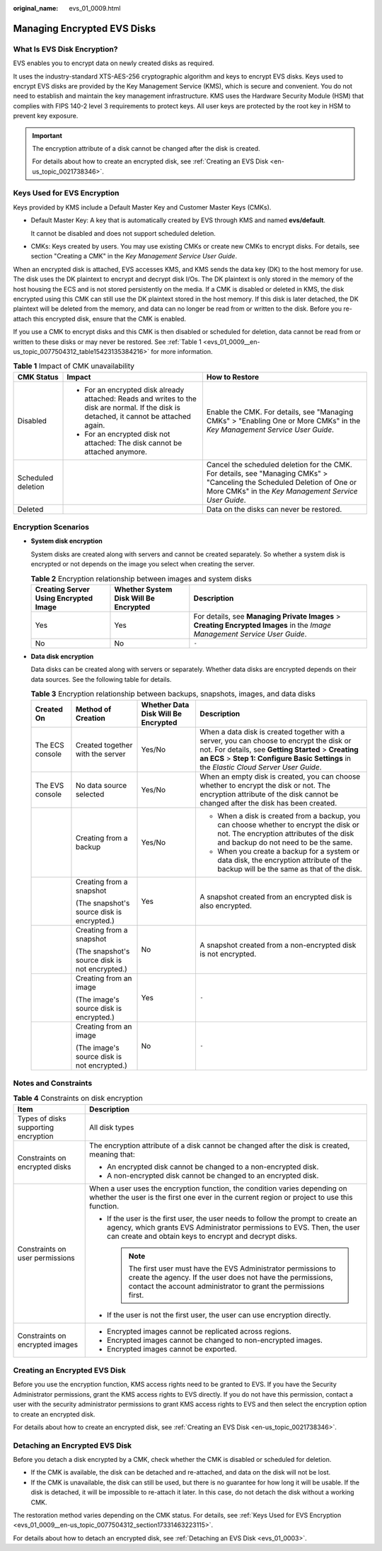 :original_name: evs_01_0009.html

.. _evs_01_0009:

Managing Encrypted EVS Disks
============================

What Is EVS Disk Encryption?
----------------------------

EVS enables you to encrypt data on newly created disks as required.

It uses the industry-standard XTS-AES-256 cryptographic algorithm and keys to encrypt EVS disks. Keys used to encrypt EVS disks are provided by the Key Management Service (KMS), which is secure and convenient. You do not need to establish and maintain the key management infrastructure. KMS uses the Hardware Security Module (HSM) that complies with FIPS 140-2 level 3 requirements to protect keys. All user keys are protected by the root key in HSM to prevent key exposure.

.. important::

   The encryption attribute of a disk cannot be changed after the disk is created.

   For details about how to create an encrypted disk, see :ref:`Creating an EVS Disk <en-us_topic_0021738346>`.

.. _evs_01_0009__en-us_topic_0077504312_section17331463223115:

Keys Used for EVS Encryption
----------------------------

Keys provided by KMS include a Default Master Key and Customer Master Keys (CMKs).

-  Default Master Key: A key that is automatically created by EVS through KMS and named **evs/default**.

   It cannot be disabled and does not support scheduled deletion.

-  CMKs: Keys created by users. You may use existing CMKs or create new CMKs to encrypt disks. For details, see section "Creating a CMK" in the *Key Management Service User Guide*.

When an encrypted disk is attached, EVS accesses KMS, and KMS sends the data key (DK) to the host memory for use. The disk uses the DK plaintext to encrypt and decrypt disk I/Os. The DK plaintext is only stored in the memory of the host housing the ECS and is not stored persistently on the media. If a CMK is disabled or deleted in KMS, the disk encrypted using this CMK can still use the DK plaintext stored in the host memory. If this disk is later detached, the DK plaintext will be deleted from the memory, and data can no longer be read from or written to the disk. Before you re-attach this encrypted disk, ensure that the CMK is enabled.

If you use a CMK to encrypt disks and this CMK is then disabled or scheduled for deletion, data cannot be read from or written to these disks or may never be restored. See :ref:`Table 1 <evs_01_0009__en-us_topic_0077504312_table15423135384216>` for more information.

.. _evs_01_0009__en-us_topic_0077504312_table15423135384216:

.. table:: **Table 1** Impact of CMK unavailability

   +-----------------------+-------------------------------------------------------------------------------------------------------------------------------------------+----------------------------------------------------------------------------------------------------------------------------------------------------------------------------------+
   | CMK Status            | Impact                                                                                                                                    | How to Restore                                                                                                                                                                   |
   +=======================+===========================================================================================================================================+==================================================================================================================================================================================+
   | Disabled              | -  For an encrypted disk already attached: Reads and writes to the disk are normal. If the disk is detached, it cannot be attached again. | Enable the CMK. For details, see "Managing CMKs" > "Enabling One or More CMKs" in the *Key Management Service User Guide*.                                                       |
   |                       | -  For an encrypted disk not attached: The disk cannot be attached anymore.                                                               |                                                                                                                                                                                  |
   +-----------------------+-------------------------------------------------------------------------------------------------------------------------------------------+----------------------------------------------------------------------------------------------------------------------------------------------------------------------------------+
   | Scheduled deletion    |                                                                                                                                           | Cancel the scheduled deletion for the CMK. For details, see "Managing CMKs" > "Canceling the Scheduled Deletion of One or More CMKs" in the *Key Management Service User Guide*. |
   +-----------------------+-------------------------------------------------------------------------------------------------------------------------------------------+----------------------------------------------------------------------------------------------------------------------------------------------------------------------------------+
   | Deleted               |                                                                                                                                           | Data on the disks can never be restored.                                                                                                                                         |
   +-----------------------+-------------------------------------------------------------------------------------------------------------------------------------------+----------------------------------------------------------------------------------------------------------------------------------------------------------------------------------+

Encryption Scenarios
--------------------

-  **System disk encryption**

   System disks are created along with servers and cannot be created separately. So whether a system disk is encrypted or not depends on the image you select when creating the server.

   .. table:: **Table 2** Encryption relationship between images and system disks

      +---------------------------------------+---------------------------------------+----------------------------------------------------------------------------------------------------------------------------+
      | Creating Server Using Encrypted Image | Whether System Disk Will Be Encrypted | Description                                                                                                                |
      +=======================================+=======================================+============================================================================================================================+
      | Yes                                   | Yes                                   | For details, see **Managing Private Images** > **Creating Encrypted Images** in the *Image Management Service User Guide*. |
      +---------------------------------------+---------------------------------------+----------------------------------------------------------------------------------------------------------------------------+
      | No                                    | No                                    | ``-``                                                                                                                      |
      +---------------------------------------+---------------------------------------+----------------------------------------------------------------------------------------------------------------------------+

-  **Data disk encryption**

   Data disks can be created along with servers or separately. Whether data disks are encrypted depends on their data sources. See the following table for details.

   .. table:: **Table 3** Encryption relationship between backups, snapshots, images, and data disks

      +-----------------+------------------------------------------------+-------------------------------------+--------------------------------------------------------------------------------------------------------------------------------------------------------------------------------------------------------------------------------------------+
      | Created On      | Method of Creation                             | Whether Data Disk Will Be Encrypted | Description                                                                                                                                                                                                                                |
      +=================+================================================+=====================================+============================================================================================================================================================================================================================================+
      | The ECS console | Created together with the server               | Yes/No                              | When a data disk is created together with a server, you can choose to encrypt the disk or not. For details, see **Getting Started** > **Creating an ECS** > **Step 1: Configure Basic Settings** in the *Elastic Cloud Server User Guide*. |
      +-----------------+------------------------------------------------+-------------------------------------+--------------------------------------------------------------------------------------------------------------------------------------------------------------------------------------------------------------------------------------------+
      | The EVS console | No data source selected                        | Yes/No                              | When an empty disk is created, you can choose whether to encrypt the disk or not. The encryption attribute of the disk cannot be changed after the disk has been created.                                                                  |
      +-----------------+------------------------------------------------+-------------------------------------+--------------------------------------------------------------------------------------------------------------------------------------------------------------------------------------------------------------------------------------------+
      |                 | Creating from a backup                         | Yes/No                              | -  When a disk is created from a backup, you can choose whether to encrypt the disk or not. The encryption attributes of the disk and backup do not need to be the same.                                                                   |
      |                 |                                                |                                     | -  When you create a backup for a system or data disk, the encryption attribute of the backup will be the same as that of the disk.                                                                                                        |
      +-----------------+------------------------------------------------+-------------------------------------+--------------------------------------------------------------------------------------------------------------------------------------------------------------------------------------------------------------------------------------------+
      |                 | Creating from a snapshot                       | Yes                                 | A snapshot created from an encrypted disk is also encrypted.                                                                                                                                                                               |
      |                 |                                                |                                     |                                                                                                                                                                                                                                            |
      |                 | (The snapshot's source disk is encrypted.)     |                                     |                                                                                                                                                                                                                                            |
      +-----------------+------------------------------------------------+-------------------------------------+--------------------------------------------------------------------------------------------------------------------------------------------------------------------------------------------------------------------------------------------+
      |                 | Creating from a snapshot                       | No                                  | A snapshot created from a non-encrypted disk is not encrypted.                                                                                                                                                                             |
      |                 |                                                |                                     |                                                                                                                                                                                                                                            |
      |                 | (The snapshot's source disk is not encrypted.) |                                     |                                                                                                                                                                                                                                            |
      +-----------------+------------------------------------------------+-------------------------------------+--------------------------------------------------------------------------------------------------------------------------------------------------------------------------------------------------------------------------------------------+
      |                 | Creating from an image                         | Yes                                 | ``-``                                                                                                                                                                                                                                      |
      |                 |                                                |                                     |                                                                                                                                                                                                                                            |
      |                 | (The image's source disk is encrypted.)        |                                     |                                                                                                                                                                                                                                            |
      +-----------------+------------------------------------------------+-------------------------------------+--------------------------------------------------------------------------------------------------------------------------------------------------------------------------------------------------------------------------------------------+
      |                 | Creating from an image                         | No                                  | ``-``                                                                                                                                                                                                                                      |
      |                 |                                                |                                     |                                                                                                                                                                                                                                            |
      |                 | (The image's source disk is not encrypted.)    |                                     |                                                                                                                                                                                                                                            |
      +-----------------+------------------------------------------------+-------------------------------------+--------------------------------------------------------------------------------------------------------------------------------------------------------------------------------------------------------------------------------------------+

Notes and Constraints
---------------------

.. table:: **Table 4** Constraints on disk encryption

   +--------------------------------------+-----------------------------------------------------------------------------------------------------------------------------------------------------------------------------------------------------------------------+
   | Item                                 | Description                                                                                                                                                                                                           |
   +======================================+=======================================================================================================================================================================================================================+
   | Types of disks supporting encryption | All disk types                                                                                                                                                                                                        |
   +--------------------------------------+-----------------------------------------------------------------------------------------------------------------------------------------------------------------------------------------------------------------------+
   | Constraints on encrypted disks       | The encryption attribute of a disk cannot be changed after the disk is created, meaning that:                                                                                                                         |
   |                                      |                                                                                                                                                                                                                       |
   |                                      | -  An encrypted disk cannot be changed to a non-encrypted disk.                                                                                                                                                       |
   |                                      | -  A non-encrypted disk cannot be changed to an encrypted disk.                                                                                                                                                       |
   +--------------------------------------+-----------------------------------------------------------------------------------------------------------------------------------------------------------------------------------------------------------------------+
   | Constraints on user permissions      | When a user uses the encryption function, the condition varies depending on whether the user is the first one ever in the current region or project to use this function.                                             |
   |                                      |                                                                                                                                                                                                                       |
   |                                      | -  If the user is the first user, the user needs to follow the prompt to create an agency, which grants EVS Administrator permissions to EVS. Then, the user can create and obtain keys to encrypt and decrypt disks. |
   |                                      |                                                                                                                                                                                                                       |
   |                                      |    .. note::                                                                                                                                                                                                          |
   |                                      |                                                                                                                                                                                                                       |
   |                                      |       The first user must have the EVS Administrator permissions to create the agency. If the user does not have the permissions, contact the account administrator to grant the permissions first.                   |
   |                                      |                                                                                                                                                                                                                       |
   |                                      | -  If the user is not the first user, the user can use encryption directly.                                                                                                                                           |
   +--------------------------------------+-----------------------------------------------------------------------------------------------------------------------------------------------------------------------------------------------------------------------+
   | Constraints on encrypted images      | -  Encrypted images cannot be replicated across regions.                                                                                                                                                              |
   |                                      | -  Encrypted images cannot be changed to non-encrypted images.                                                                                                                                                        |
   |                                      | -  Encrypted images cannot be exported.                                                                                                                                                                               |
   +--------------------------------------+-----------------------------------------------------------------------------------------------------------------------------------------------------------------------------------------------------------------------+

Creating an Encrypted EVS Disk
------------------------------

Before you use the encryption function, KMS access rights need to be granted to EVS. If you have the Security Administrator permissions, grant the KMS access rights to EVS directly. If you do not have this permission, contact a user with the security administrator permissions to grant KMS access rights to EVS and then select the encryption option to create an encrypted disk.

For details about how to create an encrypted disk, see :ref:`Creating an EVS Disk <en-us_topic_0021738346>`.

Detaching an Encrypted EVS Disk
-------------------------------

Before you detach a disk encrypted by a CMK, check whether the CMK is disabled or scheduled for deletion.

-  If the CMK is available, the disk can be detached and re-attached, and data on the disk will not be lost.
-  If the CMK is unavailable, the disk can still be used, but there is no guarantee for how long it will be usable. If the disk is detached, it will be impossible to re-attach it later. In this case, do not detach the disk without a working CMK.

The restoration method varies depending on the CMK status. For details, see :ref:`Keys Used for EVS Encryption <evs_01_0009__en-us_topic_0077504312_section17331463223115>`.

For details about how to detach an encrypted disk, see :ref:`Detaching an EVS Disk <evs_01_0003>`.
